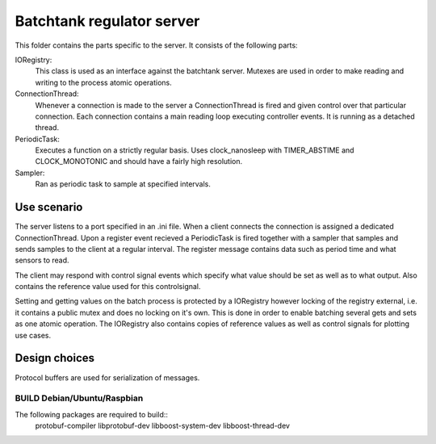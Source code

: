 ============================
 Batchtank regulator server
============================

This folder contains the parts specific to the server. It consists of
the following parts:

IORegistry:
  This class is used as an interface against the batchtank server.
  Mutexes are used in order to make reading and writing to the process
  atomic operations.

ConnectionThread:
  Whenever a connection is made to the server a ConnectionThread is
  fired and given control over that particular connection. Each
  connection contains a main reading loop executing controller events.
  It is running as a detached thread.

PeriodicTask:
  Executes a function on a strictly regular basis. Uses clock_nanosleep
  with TIMER_ABSTIME and CLOCK_MONOTONIC and should have a fairly high
  resolution.

Sampler:
  Ran as periodic task to sample at specified intervals.


Use scenario
------------

The server listens to a port specified in an .ini file. When a client
connects the connection is assigned a dedicated ConnectionThread. Upon a
register event recieved a PeriodicTask is fired together with a sampler
that samples and sends samples to the client at a regular interval. The
register message contains data such as period time and what sensors to
read.

The client may respond with control signal events which specify what
value should be set as well as to what output. Also contains the
reference value used for this controlsignal.

Setting and getting values on the batch process is protected by a
IORegistry however locking of the registry external, i.e. it contains a
public mutex and does no locking on it's own. This is done in order to
enable batching several gets and sets as one atomic operation.
The IORegistry also contains copies of reference values as well as
control signals for plotting use cases.


Design choices
--------------
Protocol buffers are used for serialization of messages. 


BUILD Debian/Ubuntu/Raspbian
============================
The following packages are required to build::
    protobuf-compiler libprotobuf-dev libboost-system-dev libboost-thread-dev
